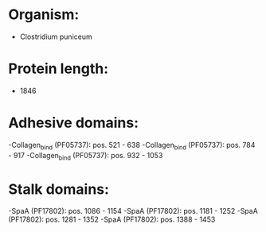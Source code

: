 * Organism:
- Clostridium puniceum
* Protein length:
- 1846
* Adhesive domains:
-Collagen_bind (PF05737): pos. 521 - 638
-Collagen_bind (PF05737): pos. 784 - 917
-Collagen_bind (PF05737): pos. 932 - 1053
* Stalk domains:
-SpaA (PF17802): pos. 1086 - 1154
-SpaA (PF17802): pos. 1181 - 1252
-SpaA (PF17802): pos. 1281 - 1352
-SpaA (PF17802): pos. 1388 - 1453

